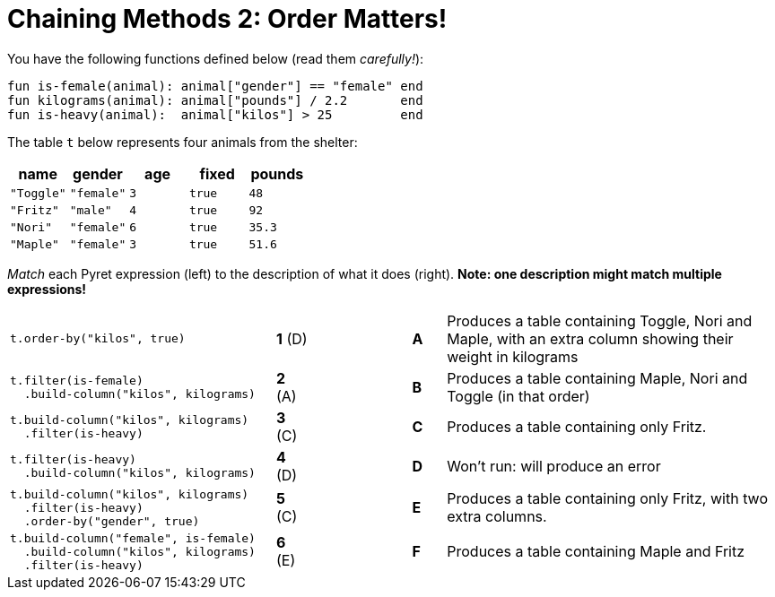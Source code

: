 = Chaining Methods 2: Order Matters!

You have the following functions defined below (read them  _carefully!_):

  fun is-female(animal): animal["gender"] == "female" end
  fun kilograms(animal): animal["pounds"] / 2.2       end
  fun is-heavy(animal):  animal["kilos"] > 25         end

The table `t` below represents four animals from the shelter:

[cols='5',options="header"]
|===
| name      | gender    | age   | fixed   | pounds
| `"Toggle"`| `"female"`| `3`   | `true`  | `48`
| `"Fritz"` | `"male"`  | `4`   | `true`  | `92`
| `"Nori"`  | `"female"`| `6`   | `true`  | `35.3`
| `"Maple"` | `"female"`| `3`   | `true`  | `51.6`

|===

_Match_ each Pyret expression (left) to the description of what it does (right).  *Note: one description might match multiple expressions!*

[cols=".^8a,^.^1a,3,^.^1a,.^10a",stripes="none",grid="none",frame="none"]
|===

| 
--
 t.order-by("kilos", true)
--
|*1* (D) ||*A*
| Produces a table containing Toggle, Nori and Maple, with an extra column showing their weight in kilograms


|
----
t.filter(is-female)
  .build-column("kilos", kilograms)
----
|*2* (A) ||*B*
| Produces a table containing Maple, Nori and Toggle (in that order)

|
----
t.build-column("kilos", kilograms)
  .filter(is-heavy)
----
|*3* +(C)+ ||*C*
| Produces a table containing only Fritz.

|
----
t.filter(is-heavy)
  .build-column("kilos", kilograms)
----
|*4* (D) ||*D*
| Won’t run: will produce an error

|
----
t.build-column("kilos", kilograms)
  .filter(is-heavy)
  .order-by("gender", true)
----
|*5* +(C)+ ||*E*
| Produces a table containing only Fritz, with two extra columns.

|
----
t.build-column("female", is-female)
  .build-column("kilos", kilograms)
  .filter(is-heavy)
----
|*6* +(E)+ ||*F*
| Produces a table containing Maple and Fritz

|===

